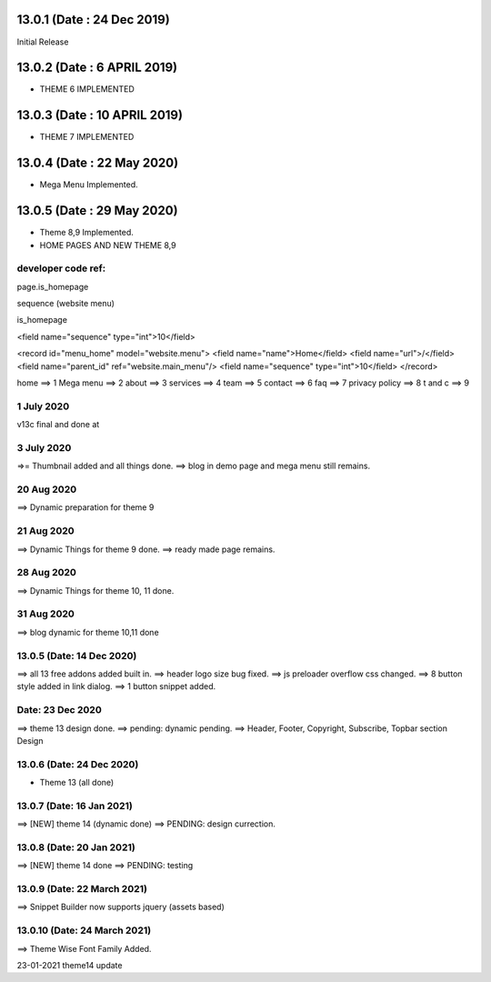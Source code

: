 13.0.1 (Date : 24 Dec 2019)
----------------------------

Initial Release

13.0.2 (Date : 6 APRIL 2019)
----------------------------

- THEME 6 IMPLEMENTED


13.0.3 (Date : 10 APRIL 2019)
----------------------------

- THEME 7 IMPLEMENTED

13.0.4 (Date : 22 May 2020)
----------------------------

- Mega Menu Implemented.


13.0.5 (Date : 29 May 2020)
----------------------------
- Theme 8,9 Implemented.
- HOME PAGES AND NEW THEME 8,9








developer code ref:
======================

page.is_homepage

sequence (website menu)

is_homepage

<field name="sequence" type="int">10</field>

<record id="menu_home" model="website.menu">
<field name="name">Home</field>
<field name="url">/</field>
<field name="parent_id" ref="website.main_menu"/>
<field name="sequence" type="int">10</field>
</record>

home ==> 1
Mega menu ==> 2
about ==> 3
services ==> 4
team ==> 5
contact ==> 6
faq ==> 7
privacy policy ==> 8
t and c ==> 9


1 July 2020
=============
v13c final and done at


3 July 2020
=============
=>= Thumbnail added and all things done.
==> blog in demo page and mega menu still remains.




20 Aug 2020
=============
==> Dynamic preparation for theme 9


21 Aug 2020
=============
==> Dynamic Things for theme 9 done.
==> ready made page remains.


28 Aug 2020
=============
==> Dynamic Things for theme 10, 11 done.


31 Aug 2020
=============
==> blog dynamic for theme 10,11 done


13.0.5 (Date: 14 Dec 2020) 
=============
==> all 13 free addons added built in.
==> header logo size bug fixed.
==> js preloader overflow css changed.
==> 8 button style added in link dialog.
==> 1 button snippet added.


Date: 23 Dec 2020
=============
==> theme 13 design done.
==> pending: dynamic pending.
==> Header, Footer, Copyright, Subscribe, Topbar section Design

13.0.6 (Date: 24 Dec 2020) 
====================
- Theme 13 (all done)

 





13.0.7 (Date: 16 Jan 2021)
=============
==> [NEW] theme 14 (dynamic done)
==> PENDING: design currection.


13.0.8 (Date: 20 Jan 2021)
=============
==> [NEW] theme 14 done
==> PENDING: testing



13.0.9 (Date: 22 March 2021)
=============
==> Snippet Builder now supports jquery (assets based)



13.0.10 (Date: 24 March 2021)
=============
==> Theme Wise Font Family Added.








23-01-2021
theme14 update